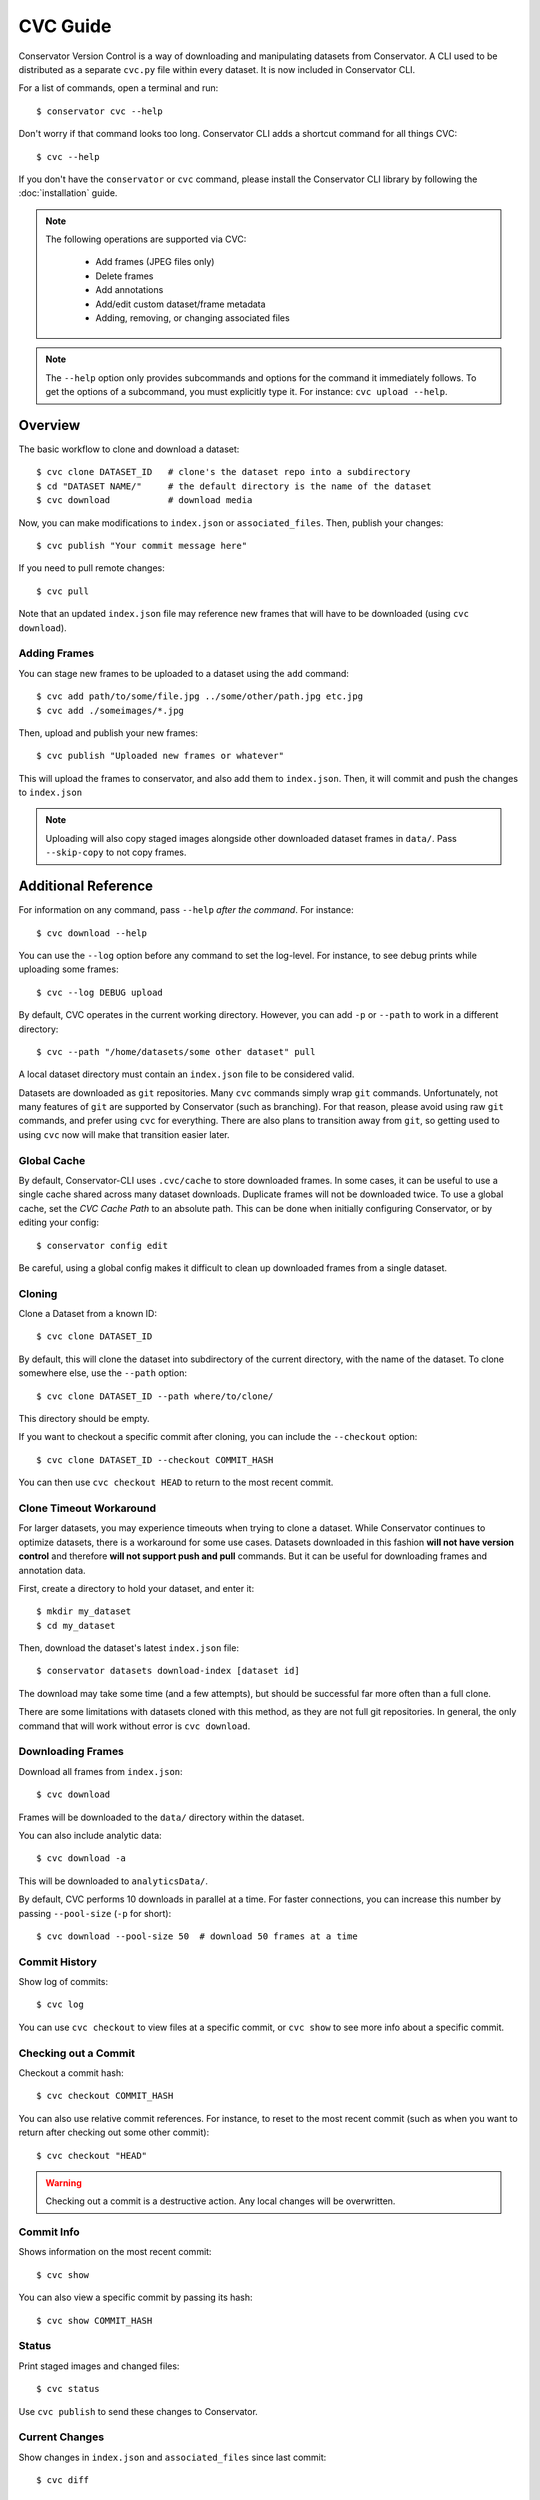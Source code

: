 CVC Guide
=========

Conservator Version Control is a way of downloading and manipulating
datasets from Conservator. A CLI used to be distributed as a separate
``cvc.py`` file within every dataset. It is now included in Conservator CLI.

For a list of commands, open a terminal and run::

    $ conservator cvc --help

Don't worry if that command looks too long. Conservator CLI adds a shortcut
command for all things CVC::

    $ cvc --help

If you don't have the ``conservator`` or ``cvc`` command, please install
the Conservator CLI library by following the :doc:`installation` guide.

.. note::
   The following operations are supported via CVC:

    - Add frames (JPEG files only)
    - Delete frames
    - Add annotations
    - Add/edit custom dataset/frame metadata
    - Adding, removing, or changing associated files

.. note::
    The ``--help`` option only provides subcommands and options for the command
    it immediately follows. To get the options of a subcommand, you must explicitly
    type it. For instance: ``cvc upload --help``.

Overview
--------

The basic workflow to clone and download a dataset::

    $ cvc clone DATASET_ID   # clone's the dataset repo into a subdirectory
    $ cd "DATASET NAME/"     # the default directory is the name of the dataset
    $ cvc download           # download media

Now, you can make modifications to ``index.json`` or ``associated_files``. Then,
publish your changes::

    $ cvc publish "Your commit message here"

If you need to pull remote changes::

    $ cvc pull

Note that an updated ``index.json`` file may reference new frames that will have
to be downloaded (using ``cvc download``).

Adding Frames
^^^^^^^^^^^^^

You can stage new frames to be uploaded to a dataset using the ``add`` command::

    $ cvc add path/to/some/file.jpg ../some/other/path.jpg etc.jpg
    $ cvc add ./someimages/*.jpg

Then, upload and publish your new frames::

    $ cvc publish "Uploaded new frames or whatever"

This will upload the frames to conservator, and also add them to ``index.json``. Then, it
will commit and push the changes to ``index.json``

.. note::
   Uploading will also copy staged images alongside other downloaded dataset frames
   in ``data/``. Pass ``--skip-copy`` to not copy frames.

Additional Reference
--------------------

For information on any command, pass ``--help`` *after the command*. For instance::

    $ cvc download --help

You can use the ``--log`` option before any command to set the log-level. For instance,
to see debug prints while uploading some frames::

    $ cvc --log DEBUG upload

By default, CVC operates in the current working directory. However, you can add ``-p`` or
``--path`` to work in a different directory::

    $ cvc --path "/home/datasets/some other dataset" pull

A local dataset directory must contain an ``index.json`` file to be considered valid.

Datasets are downloaded as ``git`` repositories. Many ``cvc`` commands simply wrap ``git``
commands. Unfortunately, not many features of ``git`` are supported by Conservator (such
as branching). For that reason, please avoid using raw ``git`` commands, and prefer using
``cvc`` for everything. There are also plans to transition away from ``git``, so getting
used to using ``cvc`` now will make that transition easier later.

Global Cache
^^^^^^^^^^^^

By default, Conservator-CLI uses ``.cvc/cache`` to store downloaded frames. In some
cases, it can be useful to use a single cache shared across many dataset downloads.
Duplicate frames will not be downloaded twice. To use a global cache, set the `CVC Cache Path`
to an absolute path. This can be done when initially configuring Conservator, or by editing your config::

    $ conservator config edit

Be careful, using a global config makes it difficult to clean up downloaded frames from a
single dataset.

Cloning
^^^^^^^

Clone a Dataset from a known ID::

    $ cvc clone DATASET_ID

By default, this will clone the dataset into subdirectory of the current directory,
with the name of the dataset. To clone somewhere else, use the ``--path`` option::

    $ cvc clone DATASET_ID --path where/to/clone/

This directory should be empty.

If you want to checkout a specific commit after cloning, you can include
the ``--checkout`` option::

    $ cvc clone DATASET_ID --checkout COMMIT_HASH

You can then use ``cvc checkout HEAD`` to return to the most recent commit.

Clone Timeout Workaround
^^^^^^^^^^^^^^^^^^^^^^^^

For larger datasets, you may experience timeouts when trying to clone a dataset.
While Conservator continues to optimize datasets, there is a workaround for some
use cases. Datasets downloaded in this fashion **will not have version control**
and therefore **will not support push and pull** commands. But it can be useful
for downloading frames and annotation data.

First, create a directory to hold your dataset, and enter it::

    $ mkdir my_dataset
    $ cd my_dataset

Then, download the dataset's latest ``index.json`` file::

    $ conservator datasets download-index [dataset id]

The download may take some time (and a few attempts), but should be successful
far more often than a full clone.

There are some limitations with datasets cloned with this method, as they are not
full git repositories. In general, the only command that will work without error is
``cvc download``.

Downloading Frames
^^^^^^^^^^^^^^^^^^

Download all frames from ``index.json``::

    $ cvc download

Frames will be downloaded to the ``data/`` directory within
the dataset.

You can also include analytic data::

    $ cvc download -a

This will be downloaded to ``analyticsData/``.

By default, CVC performs 10 downloads in parallel at a time. For faster connections,
you can increase this number by passing ``--pool-size`` (``-p`` for short)::

    $ cvc download --pool-size 50  # download 50 frames at a time

Commit History
^^^^^^^^^^^^^^

Show log of commits::

    $ cvc log

You can use ``cvc checkout`` to view files at a specific commit, or
``cvc show`` to see more info about a specific commit.


Checking out a Commit
^^^^^^^^^^^^^^^^^^^^^

Checkout a commit hash::

    $ cvc checkout COMMIT_HASH

You can also use relative commit references. For instance, to
reset to the most recent commit (such as when you want to return after
checking out some other commit)::

    $ cvc checkout "HEAD"

.. warning::
   Checking out a commit is a destructive action. Any local changes will be
   overwritten.


Commit Info
^^^^^^^^^^^

Shows information on the most recent commit::

    $ cvc show

You can also view a specific commit by passing its hash::

    $ cvc show COMMIT_HASH


Status
^^^^^^

Print staged images and changed files::

    $ cvc status

Use ``cvc publish`` to send these changes to Conservator.

Current Changes
^^^^^^^^^^^^^^^

Show changes in ``index.json`` and ``associated_files`` since last commit::

    $ cvc diff

Staging New Images
^^^^^^^^^^^^^^^^^^

Stage images for uploading and adding to ``index.json``::

    $ cvc add some/path/to/a.jpg

All files must be valid JPEG images. You can specify as many paths
as you want, including path wildcards. These images can be uploaded
using the ``cvc upload`` or ``cvc publish`` commands.


Uploading and Adding Staged Images
^^^^^^^^^^^^^^^^^^^^^^^^^^^^^^^^^^

Upload any staged images, and add them to ``index.json``::

    $ cvc upload

By default, the staged images will also be copied to the local dataset's ``data/``
directory. This way you don't need to re-download the frames. To disable the copy,
pass ``--skip-copy``.


Validating Changes
^^^^^^^^^^^^^^^^^^

The ``index.json`` file in any dataset should match the format expected by
conservator. This format is defined by a JSON schema, and you can validate
locally::

    $ cvc validate

This command is also run (and required to pass) before adding or committing
new changes.


Making a Commit
^^^^^^^^^^^^^^^

Commit changes to ``index.json`` and ``associated_files`` with the given commit message::

    $ cvc commit "Your commit message here"

This runs ``cvc validate`` and only commits if the current ``index.json`` is valid.

Push Local Commits
^^^^^^^^^^^^^^^^^^

Push your local commits to Conservator::

    $ cvc push


Publish: Upload, Commit, Push
^^^^^^^^^^^^^^^^^^^^^^^^^^^^^

A frequent usage pattern is to upload frames, commit changes to ``index.json``,
and push. All three steps can be done with a single command::

    $ cvc publish "Your commit message"

If you don't have any images staged, the upload process will be skipped.
So this is also a suitable replacement for commit, push.

At this time, associated files will not be included in this commit.


Pull Local Commits
^^^^^^^^^^^^^^^^^^

Pull the latest commits, assuming there are no local changes::

    $ cvc pull

This will update ``index.json`` and the ``associated_files`` directory.

This won't download new frames that were added to ``index.json``. You
must run ``cvc download`` again to get these new frames.
